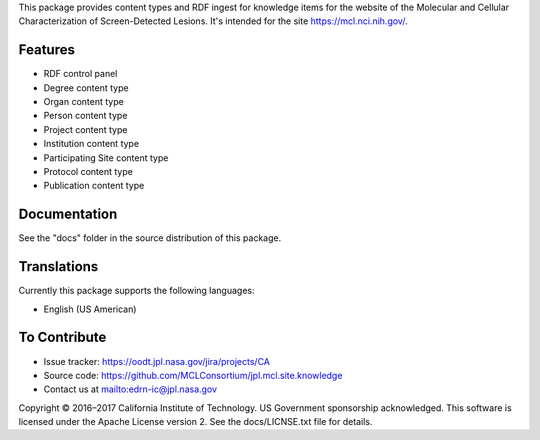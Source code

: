 This package provides content types and RDF ingest for knowledge items for the
website of the Molecular and Cellular Characterization of Screen-Detected
Lesions.  It's intended for the site https://mcl.nci.nih.gov/.


Features
--------

• RDF control panel
• Degree content type
• Organ content type
• Person content type
• Project content type
• Institution content type
• Participating Site content type
• Protocol content type
• Publication content type


Documentation
-------------

See the "docs" folder in the source distribution of this package.


Translations
------------

Currently this package supports the following languages:

• English (US American)


To Contribute
-------------

• Issue tracker: https://oodt.jpl.nasa.gov/jira/projects/CA
• Source code: https://github.com/MCLConsortium/jpl.mcl.site.knowledge
• Contact us at mailto:edrn-ic@jpl.nasa.gov

Copyright © 2016–2017 California Institute of Technology. US Government
sponsorship acknowledged. This software is licensed under the Apache License
version 2.  See the docs/LICNSE.txt file for details.

